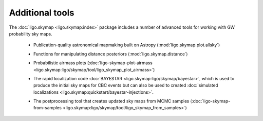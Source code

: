 Additional tools
================

The :doc:`ligo.skymap <ligo.skymap:index>` package includes a number of
advanced tools for working with GW probability sky maps.

  * Publication-quality astronomical mapmaking built on Astropy (:mod:`ligo.skymap.plot.allsky`)

    .. image:: https://lscsoft.docs.ligo.org/ligo.skymap/_images/allsky-1.png
       :alt: A figure made with ligo.skymap.plot.allsky

  * Functions for manipulating distance posteriors (:mod:`ligo.skymap.distance`)

  * Probabilistic airmass plots (:doc:`ligo-skymap-plot-airmass <ligo.skymap:ligo/skymap/tool/ligo_skymap_plot_airmass>`)

    .. image:: https://lscsoft.docs.ligo.org/ligo.skymap/_images/ligo_skymap_plot_airmass-1.png
       :alt: A probabilistic airmass plot.

  * The rapid localization code :doc:`BAYESTAR
    <ligo.skymap:ligo/skymap/bayestar>`, which is used to produce the initial
    sky maps for CBC events but can also be used to created :doc:`simulated
    localizations <ligo.skymap:quickstart/bayestar-injections>`.

  * The postprocessing tool that creates updated sky maps from MCMC samples
    (:doc:`ligo-skymap-from-samples
    <ligo.skymap:ligo/skymap/tool/ligo_skymap_from_samples>`)
